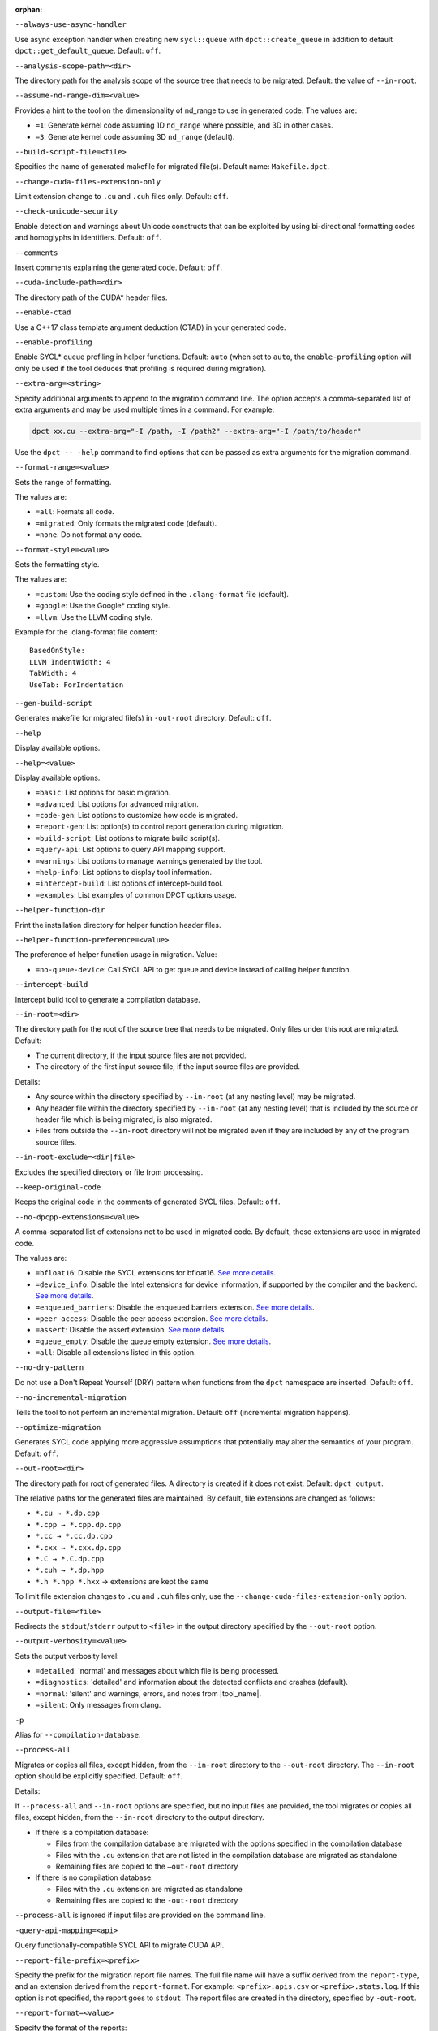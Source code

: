 :orphan:

.. _opt-always-use-async-handler:

``--always-use-async-handler``

.. _desc-always-use-async-handler:

Use async exception handler when creating new ``sycl::queue`` with
``dpct::create_queue`` in addition to default ``dpct::get_default_queue``.
Default: ``off``.

.. _end-always-use-async-handler:



.. _opt-analysis-scope-path:

``--analysis-scope-path=<dir>``

.. _desc-analysis-scope-path:

The directory path for the analysis scope of the source tree that needs
to be migrated. Default: the value of ``--in-root``.

.. _end-analysis-scope-path:





.. _opt-assume-nd-range-dim:

``--assume-nd-range-dim=<value>``

.. _desc-assume-nd-range-dim:

Provides a hint to the tool on the dimensionality of nd_range to use in
generated code. The values are:

- ``=1``: Generate kernel code assuming 1D ``nd_range`` where possible, and 3D
  in other cases.
- ``=3``: Generate kernel code assuming 3D ``nd_range`` (default).

.. _end-assume-nd-range-dim:



.. _opt-build-script-file:

``--build-script-file=<file>``

.. _desc-build-script-file:

Specifies the name of generated makefile for migrated file(s). Default name:
``Makefile.dpct``.

.. _end-build-script-file:



.. _opt-change-cuda-files-extension-only:

``--change-cuda-files-extension-only``

.. _desc-change-cuda-files-extension-only:

Limit extension change to ``.cu`` and ``.cuh`` files only. Default: ``off``.

.. _end-change-cuda-files-extension-only:



.. _opt-check-unicode-security:

``--check-unicode-security``

.. _desc-check-unicode-security:

Enable detection and warnings about Unicode constructs that can be exploited by
using bi-directional formatting codes and homoglyphs in identifiers. Default: ``off``.

.. _end-check-unicode-security:



.. _opt-comments:

``--comments``

.. _desc-comments:

Insert comments explaining the generated code. Default: ``off``.

.. _end-comments:



.. _opt-cuda-include-path:

``--cuda-include-path=<dir>``

.. _desc-cuda-include-path:

The directory path of the CUDA\* header files.

.. _end-cuda-include-path:



.. _opt-enable-ctad:

``--enable-ctad``

.. _desc-enable-ctad:

Use a C++17 class template argument deduction (CTAD) in your generated code.

.. _end-enable-ctad:



.. _opt-enable-profiling:

``--enable-profiling``

.. _desc-enable-profiling:

Enable SYCL\* queue profiling in helper functions. Default: ``auto`` (when set to ``auto``, the ``enable-profiling`` option will only be used if the tool deduces that profiling is required during migration).

.. _end-enable-profiling:



.. _opt-extra-arg:

``--extra-arg=<string>``

.. _desc-extra-arg:

Specify additional arguments to append to the migration command line. The option
accepts a comma-separated list of extra arguments and may be used multiple times
in a command. For example:

.. code-block::

   dpct xx.cu --extra-arg="-I /path, -I /path2" --extra-arg="-I /path/to/header"

Use the ``dpct -- -help`` command to find options that can be passed as extra
arguments for the migration command.

.. _end-extra-arg:



.. _opt-format-range:

``--format-range=<value>``

.. _desc-format-range:

Sets the range of formatting.

The values are:

- ``=all``: Formats all code.
- ``=migrated``: Only formats the migrated code (default).
- ``=none``: Do not format any code.

.. _end-format-range:



.. _opt-format-style:

``--format-style=<value>``

.. _desc-format-style:

Sets the formatting style.

The values are:

- ``=custom``: Use the coding style defined in the ``.clang-format`` file (default).
- ``=google``: Use the Google\* coding style.
- ``=llvm``: Use the LLVM coding style.


Example for the .clang-format file content:

::

  BasedOnStyle:
  LLVM IndentWidth: 4
  TabWidth: 4
  UseTab: ForIndentation

.. _end-format-style:



.. _opt-gen-build-script:

``--gen-build-script``

.. _desc-gen-build-script:

Generates makefile for migrated file(s) in ``-out-root`` directory.
Default: ``off``.

.. _end-gen-build-script:



.. _opt-help:

``--help``

.. _desc-help:

Display available options.

.. _end-help:

.. _opt-help-value:

``--help=<value>``

.. _desc-help-value:

Display available options.

- ``=basic``: List options for basic migration.
- ``=advanced``: List options for advanced migration.
- ``=code-gen``: List options to customize how code is migrated.
- ``=report-gen``: List option(s) to control report generation during migration.
- ``=build-script``: List options to migrate build script(s).
- ``=query-api``: List options to query API mapping support.
- ``=warnings``: List options to manage warnings generated by the tool.
- ``=help-info``: List options to display tool information.
- ``=intercept-build``: List options of intercept-build tool.
- ``=examples``: List examples of common DPCT options usage.

.. _end-help-value:

.. _opt-helper-func-dir:

``--helper-function-dir``

.. _desc-helper-func-dir:

Print the installation directory for helper function header files.

.. _end-helper-func-dir:



.. _opt-helper-func-pref:

``--helper-function-preference=<value>``

.. _desc-helper-func-pref:

The preference of helper function usage in migration. Value:

- ``=no-queue-device``: Call SYCL API to get queue and device instead of calling helper function.

.. _end-helper-func-pref:



.. _opt-intercept-build:

``--intercept-build``

.. _desc-intercept-build:

Intercept build tool to generate a compilation database.

.. _end-intercept-build:



.. _opt-in-root:

``--in-root=<dir>``

.. _desc-in-root:

The directory path for the root of the source tree that needs to be migrated.
Only files under this root are migrated. Default:

- The current directory, if the input source files are not provided.
- The directory of the first input source file, if the input source files are provided.

Details:

- Any source within the directory specified by ``--in-root`` (at any nesting level)
  may be migrated.
- Any header file within the directory specified by ``--in-root`` (at any nesting
  level) that is included by the source or header file which is being migrated, is also
  migrated.
- Files from outside the ``--in-root`` directory will not be migrated even if
  they are included by any of the program source files.

.. _end-in-root:



.. _opt-in-root-exclude:

``--in-root-exclude=<dir|file>``

.. _desc-in-root-exclude:

Excludes the specified directory or file from processing.

.. _end-in-root-exclude:



.. _opt-keep-original-code:

``--keep-original-code``

.. _desc-keep-original-code:

Keeps the original code in the comments of generated SYCL files. Default: ``off``.

.. _end-keep-original-code:



.. _opt-no-dpcpp-extensions:

``--no-dpcpp-extensions=<value>``

.. _desc-no-dpcpp-extensions:

A comma-separated list of extensions not to be used in migrated code.
By default, these extensions are used in migrated code.

The values are:

- ``=bfloat16``: Disable the SYCL extensions for bfloat16. `See more details <https://github.com/intel/llvm/blob/sycl/sycl/doc/extensions/supported/sycl_ext_oneapi_bfloat16.asciidoc>`__.
- ``=device_info``: Disable the Intel extensions for device information, if supported
  by the compiler and the backend. `See more details <https://github.com/intel/llvm/blob/sycl/sycl/doc/extensions/supported/sycl_ext_intel_device_info.md>`__.
- ``=enqueued_barriers``: Disable the enqueued barriers extension. `See more details <https://github.com/intel/llvm/blob/sycl/sycl/doc/extensions/supported/sycl_ext_oneapi_enqueue_barrier.asciidoc>`__.
- ``=peer_access``: Disable the peer access extension. `See more details <https://github.com/intel/llvm/blob/sycl/sycl/doc/extensions/supported/sycl_ext_oneapi_peer_access.asciidoc>`__.
- ``=assert``: Disable the assert extension. `See more details <https://github.com/intel/llvm/blob/sycl/sycl/doc/extensions/supported/sycl_ext_oneapi_assert.asciidoc>`__.
- ``=queue_empty``: Disable the queue empty extension. `See more details <https://github.com/intel/llvm/blob/sycl/sycl/doc/extensions/supported/sycl_ext_oneapi_queue_empty.asciidoc>`__.
- ``=all``: Disable all extensions listed in this option.

.. _end-no-dpcpp-extensions:



.. _opt-no-dry-pattern:

``--no-dry-pattern``

.. _desc-no-dry-pattern:

Do not use a Don't Repeat Yourself (DRY) pattern when functions from the
``dpct`` namespace are inserted. Default: ``off``.

.. _end-no-dry-pattern:



.. _opt-no-incremental-migration:

``--no-incremental-migration``

.. _desc-no-incremental-migration:

Tells the tool to not perform an incremental migration. Default: ``off``
(incremental migration happens).

.. _end-no-incremental-migration:



.. _opt-optimize-migration:

``--optimize-migration``

.. _desc-optimize-migration:

Generates SYCL code applying more aggressive assumptions that
potentially may alter the semantics of your program. Default: ``off``.

.. _end-optimize-migration:



.. _opt-out-root:

``--out-root=<dir>``

.. _desc-out-root:

The directory path for root of generated files. A directory is created if
it does not exist. Default: ``dpct_output``.

The relative paths for the generated files are maintained. By default, file
extensions are changed as follows:

- ``*.cu → *.dp.cpp``
- ``*.cpp → *.cpp.dp.cpp``
- ``*.cc → *.cc.dp.cpp``
- ``*.cxx → *.cxx.dp.cpp``
- ``*.C → *.C.dp.cpp``
- ``*.cuh → *.dp.hpp``
- ``*.h *.hpp *.hxx`` → extensions are kept the same

To limit file extension changes to ``.cu`` and ``.cuh`` files only, use the
``--change-cuda-files-extension-only`` option.

.. _end-out-root:



.. _opt-output-file:

``--output-file=<file>``

.. _desc-output-file:

Redirects the ``stdout``/``stderr`` output to ``<file>`` in the
output directory specified by the ``--out-root`` option.

.. _end-output-file:



.. _opt-output-verbosity:

``--output-verbosity=<value>``

.. _desc-output-verbosity:

Sets the output verbosity level:

- ``=detailed``: 'normal' and messages about which file is being processed.
- ``=diagnostics``: 'detailed' and information about the detected conflicts
  and crashes (default).
- ``=normal``: 'silent' and warnings, errors, and notes from |tool_name|.
- ``=silent``: Only messages from clang.

.. _end-output-verbosity:




.. _opt-p:

``-p``

.. _desc-p:

Alias for ``--compilation-database``.

.. _end-p:




.. _opt-process-all:

``--process-all``

.. _desc-process-all:

Migrates or copies all files, except hidden, from the ``--in-root``
directory to the ``--out-root`` directory. The ``--in-root`` option should
be explicitly specified. Default: ``off``.

Details:

If ``--process-all`` and ``--in-root`` options are specified, but no
input files are provided, the tool migrates or copies all files, except
hidden, from the ``--in-root`` directory to the output directory.

- If there is a compilation database:

  - Files from the compilation database are migrated with the options
    specified in the compilation database
  - Files with the ``.cu`` extension that are not listed in the compilation
    database are migrated as standalone
  - Remaining files are copied to the ``–out-root`` directory

- If there is no compilation database:

  - Files with the ``.cu`` extension are migrated as standalone
  - Remaining files are copied to the ``-out-root`` directory

``--process-all`` is ignored if input files are provided on the command line.

.. _end-process-all:




.. _opt-query-api-map:

``-query-api-mapping=<api>``

.. _desc-query-api-map:

Query functionally-compatible SYCL API to migrate CUDA API.

.. _end-query-api-map:




.. _opt-report-file-prefix:

``--report-file-prefix=<prefix>``

.. _desc-report-file-prefix:

Specify the prefix for the migration report file names. The full file name will have a suffix
derived from the ``report-type``, and an extension derived from the
``report-format``. For example: ``<prefix>.apis.csv`` or ``<prefix>.stats.log``.
If this option is not specified, the report goes to ``stdout``. The report
files are created in the directory, specified by ``-out-root``.

.. _end-report-file-prefix:



.. _opt-report-format:

``--report-format=<value>``

.. _desc-report-format:

Specify the format of the reports:

- ``=csv``: Output will be lines of comma-separated values. The report file
  name extension will ``.csv`` (default).
- ``=formatted``: Output will be formatted for easier readability.
  Report file name extension will be ``log``.

.. _end-report-format:



.. _opt-report-only:

``--report-only``

.. _desc-report-only:

Generate migration reports only. No SYCL code will be generated. Default: ``off``.

.. _end-report-only:



.. _opt-report-type:

``--report-type=<value>``

.. _desc-report-type:

Specifies the type of migration report. Values are:

- ``=all``: All of the migration reports.
- ``=apis``: Information about API signatures that need migration and the
  number of times they were encountered. The report file name has the
  ``.apis`` suffix added.
- ``=stats``: High level migration statistics: Lines Of Code (LOC) that
  are migrated to SYCL, LOC migrated to SYCL with helper functions,
  LOC not needing migration, LOC needing migration but are not migrated.
  The report file name has the ``.stats`` suffix added (default).

.. _end-report-type:



.. _opt-rule-file:

``--rule-file=<file>``

.. _desc-rule-file:

Specifies the rule file path that contains rules used for migration.

.. _end-rule-file:



.. _opt-stop-on-parse-err:

``--stop-on-parse-err``

.. _desc-stop-on-parse-err:

Stop migration and generation of reports if parsing errors happened. Default: ``off``.

.. _end-stop-on-parse-err:



.. _opt-suppress-warnings:

``--suppress-warnings=<value>``

.. _desc-suppress-warnings:

A comma-separated list of migration warnings to suppress. Valid warning IDs
range from 1000 to 1127. Hyphen-separated ranges are also allowed. For
example: ``-suppress-warnings=1000-1010,1011``.

.. _end-suppress-warnings:



.. _opt-suppress-warnings-all:

``--suppress-warnings-all``

.. _desc-suppress-warnings-all:

Suppresses all migration warnings. Default: ``off``.

.. _end-suppress-warnings-all:



.. _opt-sycl-named-lambda:

``--sycl-named-lambda``

.. _desc-sycl-named-lambda:

Generates kernels with the kernel name. Default: ``off``.

.. _end-sycl-named-lambda:



.. _opt-use-dpcpp-extensions:

``--use-dpcpp-extensions=<value>``

.. _desc-use-dpcpp-extensions:

A comma-separated list of extensions to be used in migrated code.
By default, these extensions are not used in migrated code.

- ``=c_cxx_standard_library``: Use std functions from the libdevice library
  (provided by |dpcpp_compiler|_) and C/C++ Standard Library to migrate functions
  which have no mapping in the SYCL standard. If this value is used together with
  ``intel_device_math``, the ``intel_device_math`` functions take precedence. `See more details <https://github.com/intel/llvm/blob/sycl/sycl/doc/extensions/supported/C-CXX-StandardLibrary.rst>`__.
- ``=intel_device_math``: Use ``sycl::ext::intel::math`` functions from the libdevice
  library (provided by |dpcpp_compiler|) to migrate functions which have no
  mapping in the SYCL standard. `See more details <https://github.com/intel/llvm/tree/sycl/libdevice>`__.
- ``all``: Enable all DPC++ extensions listed in this option.

.. _end-use-dpcpp-extensions:



.. _opt-use-experimental-features:

``--use-experimental-features=<value>``

.. _desc-use-experimental-features:

A comma-separated list of experimental features to be used in migrated code.
By default, experimental features will not be used in migrated code.

The values are:

- ``=bfloat16_math_functions``: Experimental extension that allows use of bfloat16 math functions. `See more details <https://github.com/intel/llvm/blob/sycl/sycl/doc/extensions/experimental/sycl_ext_oneapi_bfloat16_math_functions.asciidoc>`__.
- ``=bindless_images``: Experimental extension that allows use of bindless images APIs. `See more details <https://github.com/intel/llvm/blob/sycl/sycl/doc/extensions/experimental/sycl_ext_oneapi_bindless_images.asciidoc>`__.
- ``=dpl-experimental-api``: Experimental extension that allows use of experimental
  oneDPL APIs. `See more details <https://github.com/oneapi-src/oneDPL/tree/main/include/oneapi/dpl/pstl/experimental>`__.
- ``=free-function-queries``: Experimental extension that allows getting
  ``id``, ``item``, ``nd_item``, ``group``, and ``sub_group`` instances
  globally. `See more details <https://github.com/intel/llvm/blob/sycl/sycl/doc/extensions/supported/sycl_ext_oneapi_free_function_queries.asciidoc>`__.
- ``=local-memory-kernel-scope-allocation``: Experimental extension that
  allows allocation of local memory objects at the kernel functor scope. `See more details <https://github.com/intel/llvm/blob/sycl/sycl/doc/extensions/supported/sycl_ext_oneapi_local_memory.asciidoc>`__.
- ``=logical-group``: Experimental helper function used to logically
  group work-items. See more details in ``dpct::experimental::logical_group`` in header file ``util.hpp``.
- ``=masked-sub-group-operation``: Experimental helper function used to execute
  sub-group operation with mask. See more details in ``dpct::experimental::select_from_sub_group``, ``dpct::experimental::shift_sub_group_left``, ``dpct::experimental::shift_sub_group_right`` and ``dpct::experimental::shift_sub_group_right`` in header file ``util.hpp``.
- ``=matrix``: Experimental extension that allows use of matrix extension like class ``joint_matrix``. `See more details <https://github.com/intel/llvm/blob/sycl/sycl/doc/extensions/experimental/sycl_ext_matrix/sycl_ext_oneapi_matrix.asciidoc>`__.
- ``=nd_range_barrier``: Experimental helper function used to help cross-group synchronization during migration. See more details in ``dpct::experimental::nd_range_barrier`` in header file ``util.hpp``.
- ``=occupancy-calculation``: Experimental helper function used to calculate occupancy. See more details in ``dpct::experimental::calculate_max_active_wg_per_xecore`` and ``dpct::experimental::calculate_max_potential_wg`` in header file ``util.hpp``.
- ``=user-defined-reductions``: Experimental extension that allows user-defined
  reductions. `See more details <https://github.com/intel/llvm/blob/sycl/sycl/doc/extensions/experimental/sycl_ext_oneapi_user_defined_reductions.asciidoc>`__.
- ``=non-uniform-groups``: Experimental extension that allows use of non-uniform groups. `See more details <https://github.com/intel/llvm/blob/sycl/sycl/doc/extensions/experimental/sycl_ext_oneapi_non_uniform_groups.asciidoc>`__.
- ``=device_global``: Experimental extension that allows device scoped memory allocations into SYCL that can
  be accessed within a kernel using syntax similar to C++ global variables. `See more details <https://github.com/intel/llvm/blob/sycl/sycl/doc/extensions/experimental/sycl_ext_oneapi_device_global.asciidoc>`__.
- ``=all``: Enable all experimental extensions listed in this option.

.. _end-use-experimental-features:



.. _opt-use-explicit-namespace:

``--use-explicit-namespace=<value>``

.. _desc-use-explicit-namespace:

Defines the namespaces to use explicitly in generated code. The value is
a comma-separated list. Default: ``dpct, sycl``.

Possible values are:

- ``=dpct``: Generate code with ``dpct::`` namespace.
- ``=none``: Generate code without any namespaces. Cannot be used with other values.
- ``=sycl``: Generate code with ``sycl::`` namespace. Cannot be used with ``cl``
  or ``sycl-math`` values.
- ``=sycl-math``: Generate code with ``sycl::`` namespace, applied only for SYCL
  math functions. Cannot be used with ``cl`` or ``sycl`` values.

.. _end-use-explicit-namespace:



.. _opt-usm-level:

``--usm-level=<value>``

.. _desc-usm-level:

Sets the Unified Shared Memory (USM) level to use in source code generation:

- ``=none``: Uses helper functions from |tool_name| header files
  for memory management migration.
- ``=restricted``: Uses USM API for memory management migration. (default).

.. _end-usm-level:

.. _opt-vcxprojfile:

``--vcxprojfile=<file>``

.. _desc-vcxprojfile:

The directory path for the C++ project file ``vcxproj`` of the Visual Studio
project to migrate. Paths and build options described in the project file are
used to guide the migration.

.. _end-vcxprojfile:



.. _opt-version:

``--version``

.. _desc-version:

Shows the version of the tool.

.. _end-version:



.. _opt-compilation-db:

``--compilation-database=<dir>``

.. _desc-compilation-db:

The directory path for the compilation database (compile_commands.json) for
the files to be migrated. Paths and build options described in the project
file are used to guide the migration.

When no path is specified, a search for compile_commands.json is attempted
through all parent directories of the first input source file.

Same as -p.

.. _end-compilation-db:


.. _opt-gen-helper-func:

``--gen-helper-function``

.. _desc-gen-helper-func:

Generates helper function files in the ``--out-root`` directory. Default: ``off``.

.. _end-gen-helper-func:


.. _opt-analysis-mode:

``--analysis-mode``

.. _desc-analysis-mode:

Only generate a report for porting effort. Default: ``off``.

.. _end-analysis-mode:


.. _opt-analysis-mode-output-file:

``--analysis-mode-output-file``

.. _desc-analysis-mode-output-file:

Specifies the file where the analysis mode report is saved. Default: Output to ``stdout``.

.. _end-analysis-mode-output-file:


.. _opt-codepin-report:

``--codepin-report``

.. _desc-codepin-report:

Call ``codepin-report.py`` to generate CodePin report by parsing execution log files generated by instrumented CUDA and SYCL code.

.. _end-codepin-report:

.. _opt-enable-codepin:

``--enable-codepin``

.. _desc-enable-codepin:

EXPERIMENTAL: Generate instrumented CUDA and SYCL code for debug and verification purposes in the directory ``<dir>_codepin_cuda`` and ``<dir>_codepin_sycl``, where ``<dir>`` is specified by ``--out-root`` option.

.. _end-enable-codepin:


.. _opt-intercept-build:

``--intercept-build``

.. _desc-intercept-build:

Intercept build tool to generate a compilation database.

.. _end-intercept-build:


.. _opt-migrate-build-script:

``--migrate-build-script=<value>``

.. _desc-migrate-build-script:

EXPERIMENTAL: Migrate build script(s).

- ``=CMake``: Migrate the CMake file(s).

.. _end-migrate-build-script:


.. _opt-migrate-build-script-only:

``--migrate-build-script-only``

.. _desc-migrate-build-script-only:

EXPERIMENTAL: Only migrate the build script(s). Default: ``off``.

.. _end-migrate-build-script-only:


.. _opt-sycl-file-extension:

``--sycl-file-extension=<value>``

.. _desc-sycl-file-extension:

Specifies the extension of migrated source file(s).
The values are:

- ``=dp-cpp``: Use extension '.dp.cpp' and '.dp.hpp' (default).
- ``=sycl-cpp``: Use extension '.sycl.cpp' and '.sycl.hpp'.
- ``=cpp``: Use extension '.cpp' and '.hpp'.

.. _end-sycl-file-extension:


.. _opt-intercept-build-block:

intercept-build Options
-----------------------

The `intercept-build` tool is available for Linux\* only. It is available as part of |tool_name| installation.

The following table lists `intercept-build` tool command line options.

.. list-table::
   :widths: 30 70
   :header-rows: 1

   * - Option
     - Description
   * - `--append`
     - Extend existing compilation database with new entries. Duplicate entries are
       detected and not present in the final output. The output is not continuously
       updated; it's done when the build command finished. Default: disabled.
   * - `--cdb <file>`
     - The JSON compilation database. Default name: `compile_commands.json`.
   * - `--intercept-build`
     - Invoke the `intercept-build` tool to generate a compilation database.
   * - `--linker-entry`
     - Generate linker entry in compilation database if the `--linker-entry` option
       is present. Default: enabled.
   * - `--no-linker-entry`
     - Do not generate linker entry in compilation database if the `--no-linker-entry`
       option is present. Default: disabled.
   * - `--parse-build-log <file>`
     - Specifies the file path of the build log.
   * - `--verbose`, `-v`
     - Enable verbose output from `intercept-build`. A second, third, and fourth
       flag increases verbosity.
   * - `--work-directory <path>`
     - Specifies the working directory of the command that generates the build log
       specified by option `-parse-build-log`. Default: the directory of build log
       file specified by option `-parse-build-log`.

.. _end-intercept-build-block:

.. _opt-codepin-report-block:

New codepin-report.py tool help description
-----------------------

.. code-block:: bash
   :linenos:

   $ dpct  --codepin-report -h
   usage: codepin-report.py [-h] --instrumented-cuda-log <file path> --instrumented-sycl-log <file path> [--floating-point-comparison-epsilon <file path>]


CodePin report functionality of the compatibility tool.

Options:

.. list-table::
   :widths: 30 70
   :header-rows: 1

   * - Option
     - Description
   * - `-h, --help`
     - Show this help message and exit.
   * - `--instrumented-cuda-log <file path>`
     - Specify the execution log file generated by the instrumented CUDA code.
   * - `--instrumented-sycl-log <file path>`
     - Specify the execution log file generated by the instrumented SYCL code.
   * - `--floating-point-comparison-epsilon <file path>`
     - Specify the relative and absolute tolerance epsilon JSON file for floating
       point data comparison. The JSON file contains the key-value pairs, where the
       key is a specific float type, and the value is the corresponding epsilon. For
       example:
       {
       "rel_tol": 1e-3,               # relative tolerance for all float types, it is a ratio value in the range [0 , 1].

       "bf16_abs_tol": 7.81e-3,       # absolute tolerance for bfloat16 type.

       "fp16_abs_tol": 9.77e-4,       # absolute tolerance for float16 type.

       "float_abs_tol": 1.19e-7,      # absolute tolerance for float type.

       "double_abs_tol": 2.22e-16,    # absolute tolerance for double type.
       }
       When both rel_tol (relative tolerance) and abs_tol (absolute tolerance) are 
       provided, both tolerances are taken into account.
       The tolerance values are passed to the Python math.isclose() function.
       If rel_tol is 0, then abs_tol is used as the tolerance. Conversely, if abs_tol
       is 0, then rel_tol is used. If both tolerances are 0, the floating point data
       must be exactly the same when compared.

.. _end-codepin-report-block:

